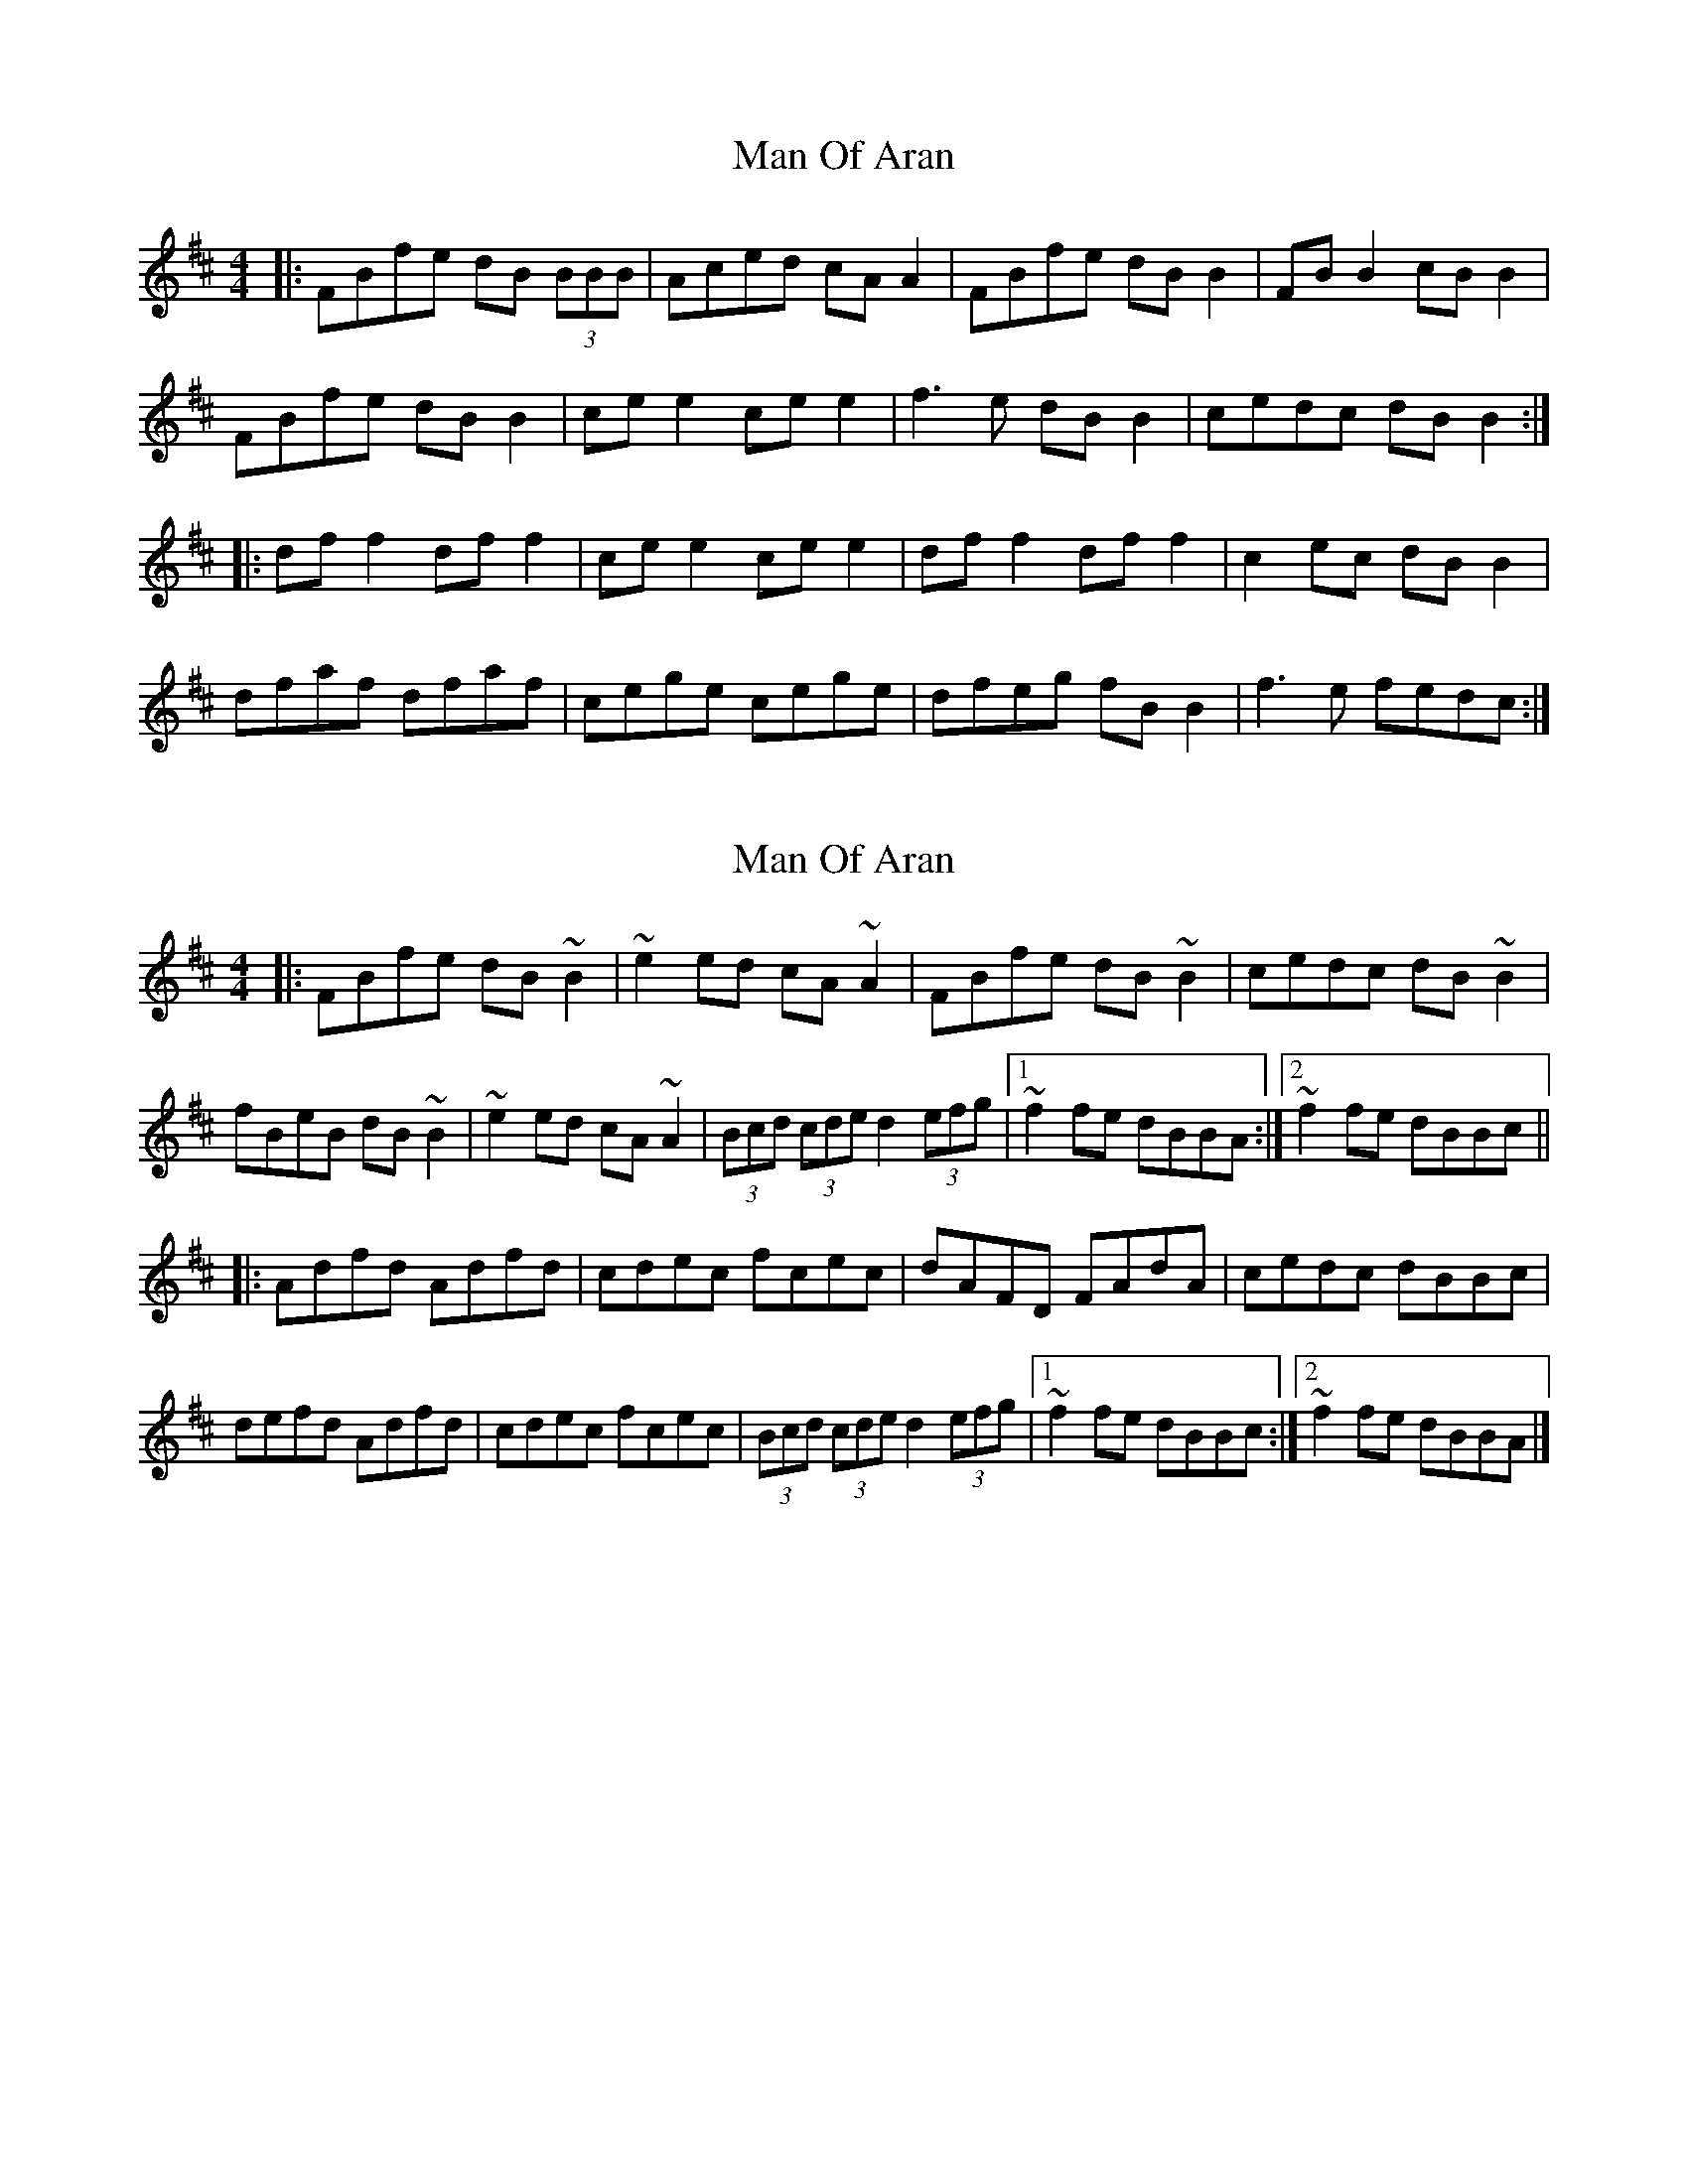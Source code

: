 X: 1
T: Man Of Aran
Z: Mark Cordova
S: https://thesession.org/tunes/973#setting973
R: reel
M: 4/4
L: 1/8
K: Bmin
|:FBfe dB (3BBB|Aced cA A2|FBfe dB B2|FB B2 cB B2|
FBfe dB B2|ce e2 ce e2| f3e dB B2|cedc dB B2:|
|:df f2 df f2|ce e2 ce e2|df f2 df f2|c2ec dB B2|
dfaf dfaf|cege cege|dfeg fB B2| f3e fedc:|
X: 2
T: Man Of Aran
Z: sebastian the m3g4p0p
S: https://thesession.org/tunes/973#setting14170
R: reel
M: 4/4
L: 1/8
K: Bmin
|:FBfe dB~B2|~e2ed cA~A2|FBfe dB~B2|cedc dB~B2|fBeB dB~B2|~e2ed cA~A2|(3Bcd (3cde d2 (3efg|[1~f2fe dBBA:|[2~f2fe dBBc|||:Adfd Adfd|cdec fcec|dAFD FAdA|cedc dBBc|defd Adfd|cdec fcec|(3Bcd (3cde d2 (3efg|[1~f2fe dBBc:|[2~f2fe dBBA|]
X: 3
T: Man Of Aran
Z: birlibirdie
S: https://thesession.org/tunes/973#setting14171
R: reel
M: 4/4
L: 1/8
K: Bmin
FBfe dBBB|Aced cABG|FBfe dBBB|ABBd FGGG|FBfe dBBB|Aced cA (3B/c/d/z|Jf3e dBBB|cedc dBAG|FBfe dBBB|Aced cAAG|FBfe dBBB|ABBB JFGGG|FBfe dBBB|Aced cAB/c/d|fafe dBBB|cedc dBBc||dfff c/d/fed|ceec Jgeec|dfff dfed|cedc dBBB|dfff dffd|ceec gfec|dze/f/g fBBB|Jf3e fedc|dfaz dfed|ceee geec|dff2 dfed|cedc dBBB|dffa dfad|ceec g2fe|d2e/f/g fBB2|fz(Jf2 f)edB||
X: 4
T: Man Of Aran
Z: MarcusDisessa
S: https://thesession.org/tunes/973#setting21231
R: reel
M: 4/4
L: 1/8
K: Bmin
|:FBfe dB~B2|~e2ed cA~A2|FBfe dB~B2|cedc dB~B2|
fBeB dB~B2|~e2ed cA~A2|(3Bcd (3cde d2 (3efg|[1~f2fe dBBA:|[2~f2fe dBBc||
|Adfd Adfd|cdec fcec|dAFD FAdA|cedc dBBc|
defd Adfd|cdec fcec|(3Bcd (3cde d2 (3efg|[1~f2fe dBBc:|[2~f2fe dBBA|]
|df f2 df f2|ce e2 ce e2|df f2 df f2|c2ec dB B2|
dfaf dfaf|cege cege|dfeg fB B2| f3e fedcB3|
X: 5
T: Man Of Aran
Z: stefanremy
S: https://thesession.org/tunes/973#setting27137
R: reel
M: 4/4
L: 1/8
K: Bmin
FBfe dB B2 | Aced cA A2 | FBfe dB B2 | FB B2 d2 cA |
FBfe dB B2 | ce e2 ceAc | d2 (3efg fB B2 | cedc dB B2 :||
df f2 dfed | (3cBA ce gece | dffe f2 f2 | fedc dB B2 |
df f2 dfaf | ce e2 gefe | d2 (3efg fB B2 | cedc dB B2 :||
X: 6
T: Man Of Aran
Z: Damien Rogeau
S: https://thesession.org/tunes/973#setting29013
R: reel
M: 4/4
L: 1/8
K: Bmin
|:FBfe dBBB|Aced cAAG|FBfe dBBB|cedc dBBA|
FBfe dBBB|Aced cAAA|ffef dBBB|1cedcdBBA:|2cedcdBBc||
|:dfff dfff|ceee ceee|dfff dffd|cedc dBBc|
dfaf dfaf|cege cege|dfeg fBBB|1cedcdBBc:|2cedcdBBA||
X: 7
T: Man Of Aran
Z: JACKB
S: https://thesession.org/tunes/973#setting29023
R: reel
M: 4/4
L: 1/8
K: Bmin
|:FBfe dB B2|e3d cA A2|FBfe dB B2|cedc dB B2|
fBeB dB B2|e3d cA A2|(3Bcd ce dfeg|[1f3e dBBA:|[2f3e dBBc||
|Adfd Adfd|cdec fcec|dAFD FAdA|cedc dBBc|
defd Adfd|cdec fcec|(3Bcd ce dfeg|[1f3e dBBc:|[2f3e dBBA|]
|df f2 df f2|ce e2 ce e2|df f2 df f2|c2ec dB B2|
dfaf dfaf|cege cege|dfeg fB B2| f3e fedc:||
X: 8
T: Man Of Aran
Z: JACKB
S: https://thesession.org/tunes/973#setting29024
R: reel
M: 4/4
L: 1/8
K: Amin
|:EAed cA A2|d3c BG G2|EAed cA A2|BdcB cA A2|
eAdA cA A2|d3c BG G2|(3ABc Bd cedf|[1e3d cAAG:|[2e3d cAAB||
|Gcec Gcec|BcdB eBdB|cGEc EGcG|BdcB cAAB|
cdec Gcec|BcdB eBdB|(3ABc Bd cedf|[1e3d cAAB:|[2e3d cAAG|]
|ce e2 ce e2|Bd d2 Bd d2|ce e2 ce e2|B2dB cA A2|
cege cege|Bdfd Bdfd|cedf eA A2| e3d edcB:||
